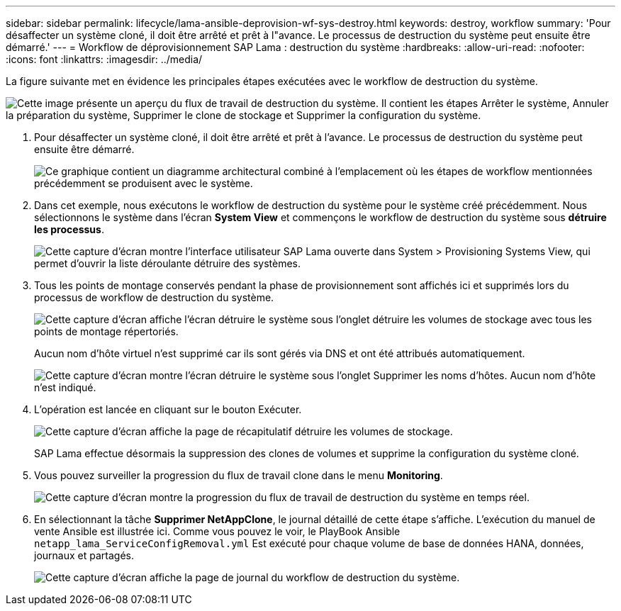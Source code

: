 ---
sidebar: sidebar 
permalink: lifecycle/lama-ansible-deprovision-wf-sys-destroy.html 
keywords: destroy, workflow 
summary: 'Pour désaffecter un système cloné, il doit être arrêté et prêt à l"avance. Le processus de destruction du système peut ensuite être démarré.' 
---
= Workflow de déprovisionnement SAP Lama : destruction du système
:hardbreaks:
:allow-uri-read: 
:nofooter: 
:icons: font
:linkattrs: 
:imagesdir: ../media/


[role="lead"]
La figure suivante met en évidence les principales étapes exécutées avec le workflow de destruction du système.

image:lama-ansible-image32.png["Cette image présente un aperçu du flux de travail de destruction du système. Il contient les étapes Arrêter le système, Annuler la préparation du système, Supprimer le clone de stockage et Supprimer la configuration du système."]

. Pour désaffecter un système cloné, il doit être arrêté et prêt à l'avance. Le processus de destruction du système peut ensuite être démarré.
+
image:lama-ansible-image33.png["Ce graphique contient un diagramme architectural combiné à l'emplacement où les étapes de workflow mentionnées précédemment se produisent avec le système."]

. Dans cet exemple, nous exécutons le workflow de destruction du système pour le système créé précédemment. Nous sélectionnons le système dans l'écran *System View* et commençons le workflow de destruction du système sous *détruire les processus*.
+
image:lama-ansible-image34.png["Cette capture d'écran montre l'interface utilisateur SAP Lama ouverte dans System > Provisioning Systems View, qui permet d'ouvrir la liste déroulante détruire des systèmes."]

. Tous les points de montage conservés pendant la phase de provisionnement sont affichés ici et supprimés lors du processus de workflow de destruction du système.
+
image:lama-ansible-image35.png["Cette capture d'écran affiche l'écran détruire le système sous l'onglet détruire les volumes de stockage avec tous les points de montage répertoriés."]

+
Aucun nom d'hôte virtuel n'est supprimé car ils sont gérés via DNS et ont été attribués automatiquement.

+
image:lama-ansible-image36.png["Cette capture d'écran montre l'écran détruire le système sous l'onglet Supprimer les noms d'hôtes. Aucun nom d'hôte n'est indiqué."]

. L'opération est lancée en cliquant sur le bouton Exécuter.
+
image:lama-ansible-image37.png["Cette capture d'écran affiche la page de récapitulatif détruire les volumes de stockage."]

+
SAP Lama effectue désormais la suppression des clones de volumes et supprime la configuration du système cloné.

. Vous pouvez surveiller la progression du flux de travail clone dans le menu *Monitoring*.
+
image:lama-ansible-image38.png["Cette capture d'écran montre la progression du flux de travail de destruction du système en temps réel."]

. En sélectionnant la tâche *Supprimer NetAppClone*, le journal détaillé de cette étape s'affiche. L'exécution du manuel de vente Ansible est illustrée ici. Comme vous pouvez le voir, le PlayBook Ansible `netapp_lama_ServiceConfigRemoval.yml` Est exécuté pour chaque volume de base de données HANA, données, journaux et partagés.
+
image:lama-ansible-image39.png["Cette capture d'écran affiche la page de journal du workflow de destruction du système."]


